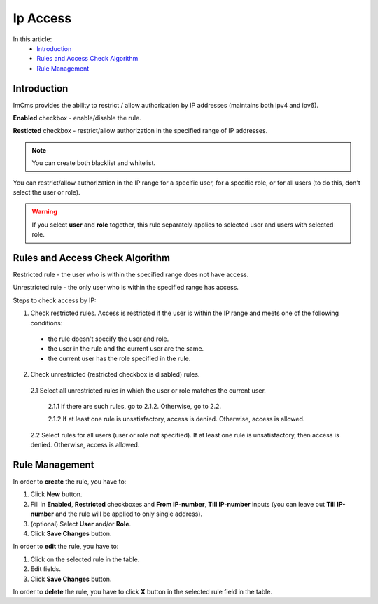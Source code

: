 Ip Access
=========

In this article:
    - `Introduction`_
    - `Rules and Access Check Algorithm`_
    - `Rule Management`_

------------
Introduction
------------

ImCms provides the ability to restrict / allow authorization by IP addresses (maintains both ipv4 and ipv6).

.. image:: _static/admin-ip-access.png

**Enabled** checkbox - enable/disable the rule.

**Resticted** checkbox - restrict/allow authorization in the specified range of IP addresses.

.. note:: You can create both blacklist and whitelist.

You can restrict/allow authorization in the IP range for a specific user, for a specific role, or for all users
(to do this, don't select the user or role).

.. warning:: If you select **user** and **role** together, this rule separately applies to selected user and users with selected role.

--------------------------------
Rules and Access Check Algorithm
--------------------------------

Restricted rule - the user who is within the specified range does not have access.

Unrestricted rule - the only user who is within the specified range has access.

Steps to check access by IP:

1. Check restricted rules. Access is restricted if the user is within the IP range and meets one of the following conditions:

  * the rule doesn't specify the user and role.

  * the user in the rule and the current user are the same.

  * the current user has the role specified in the rule.

2. Check unrestricted (restricted checkbox is disabled) rules.

  2.1 Select all unrestricted rules in which the user or role matches the current user.

    2.1.1 If there are such rules, go to 2.1.2. Otherwise, go to 2.2.

    2.1.2 If at least one rule is unsatisfactory, access is denied. Otherwise, access is allowed.

  2.2 Select rules for all users (user or role not specified). If at least one rule is unsatisfactory, then access is denied. Otherwise, access is allowed.

---------------
Rule Management
---------------

In order to **create** the rule, you have to:

1. Click **New** button.
2. Fill in **Enabled**, **Restricted** checkboxes and **From IP-number**, **Till IP-number** inputs (you can leave out **Till IP-number** and the rule will be applied to only single address).
3. (optional) Select **User** and/or **Role**.
4. Click **Save Changes** button.

In order to **edit** the rule, you have to:

1. Click on the selected rule in the table.
2. Edit fields.
3. Click **Save Changes** button.

In order to **delete** the rule, you have to click **X** button in the selected rule field in the table.
